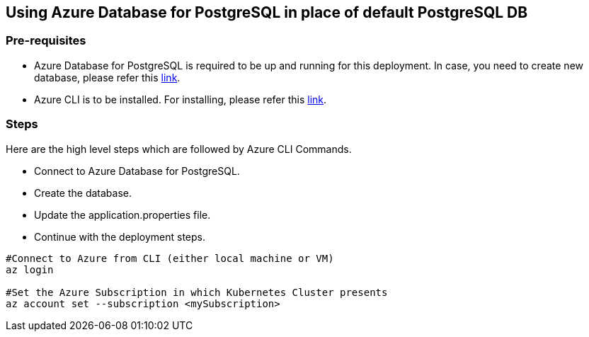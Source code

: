 == Using Azure Database for PostgreSQL in place of default PostgreSQL DB

=== Pre-requisites
* Azure Database for PostgreSQL is required to be up and running for this deployment. In case, you need to create new database, please refer this link:https://github.com/MicrosoftDocs/azure-docs/blob/main/articles/postgresql/quickstart-create-server-database-azure-cli.md[link].
* Azure CLI is to be installed. For installing, please refer this link:https://docs.microsoft.com/en-us/cli/azure/install-azure-cli[link].

=== Steps
Here are the high level steps which are followed by Azure CLI Commands.

* Connect to Azure Database for PostgreSQL.
* Create the database.
* Update the application.properties file.
* Continue with the deployment steps.

```
#Connect to Azure from CLI (either local machine or VM)
az login

#Set the Azure Subscription in which Kubernetes Cluster presents
az account set --subscription <mySubscription>
```
